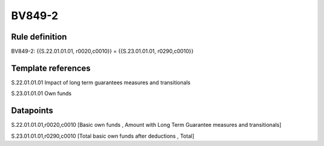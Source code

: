 =======
BV849-2
=======

Rule definition
---------------

BV849-2: {{S.22.01.01.01, r0020,c0010}} = {{S.23.01.01.01, r0290,c0010}}


Template references
-------------------

S.22.01.01.01 Impact of long term guarantees measures and transitionals

S.23.01.01.01 Own funds


Datapoints
----------

S.22.01.01.01,r0020,c0010 [Basic own funds , Amount with Long Term Guarantee measures and transitionals]

S.23.01.01.01,r0290,c0010 [Total basic own funds after deductions , Total]



